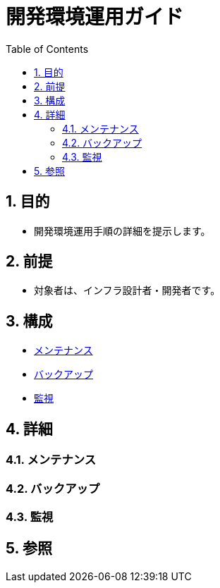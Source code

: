:toc: left
:toclevels: 5
:sectnums:

= 開発環境運用ガイド

== 目的
* 開発環境運用手順の詳細を提示します。

== 前提
* 対象者は、インフラ設計者・開発者です。

== 構成
* <<anchor-1,メンテナンス>>
* <<anchor-2,バックアップ>>
* <<anchor-2,監視>>

== 詳細
=== メンテナンス[[anchor-1]]

=== バックアップ[[anchor-2]]

=== 監視[[anchor-3]]

== 参照
